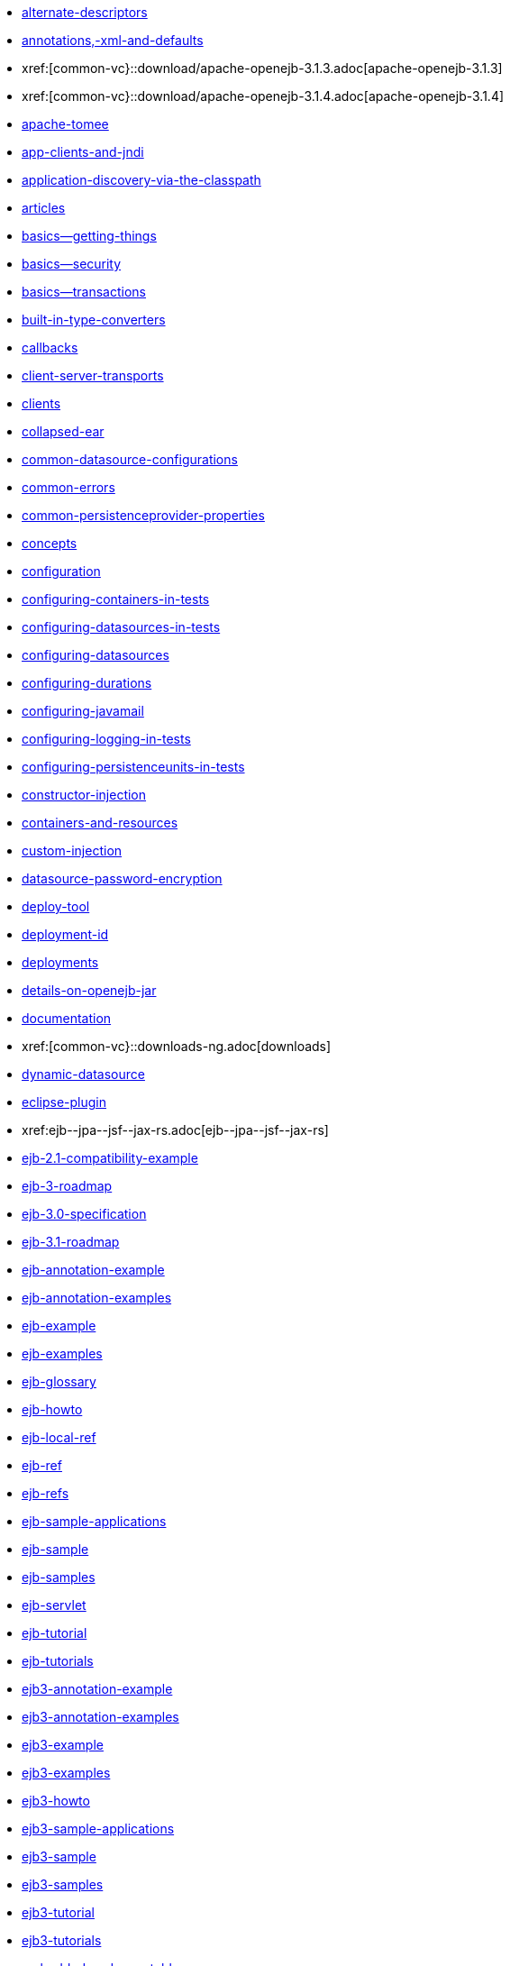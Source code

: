 * xref:alternate-descriptors.adoc[alternate-descriptors]
* xref:annotations,-xml-and-defaults.adoc[annotations,-xml-and-defaults]
* xref:[common-vc}::download/apache-openejb-3.1.3.adoc[apache-openejb-3.1.3]
* xref:[common-vc}::download/apache-openejb-3.1.4.adoc[apache-openejb-3.1.4]
* xref:apache-tomee.adoc[apache-tomee]
* xref:app-clients-and-jndi.adoc[app-clients-and-jndi]
* xref:application-discovery-via-the-classpath.adoc[application-discovery-via-the-classpath]
* xref:articles.adoc[articles]
* xref:basics---getting-things.adoc[basics--getting-things]
* xref:basics---security.adoc[basics--security]
* xref:basics---transactions.adoc[basics--transactions]
* xref:built-in-type-converters.adoc[built-in-type-converters]
* xref:callbacks.adoc[callbacks]
* xref:client-server-transports.adoc[client-server-transports]
* xref:clients.adoc[clients]
* xref:collapsed-ear.adoc[collapsed-ear]
* xref:common-datasource-configurations.adoc[common-datasource-configurations]
* xref:common-errors.adoc[common-errors]
* xref:common-persistenceprovider-properties.adoc[common-persistenceprovider-properties]
* xref:concepts.adoc[concepts]
* xref:configuration.adoc[configuration]
* xref:configuring-containers-in-tests.adoc[configuring-containers-in-tests]
* xref:configuring-datasources-in-tests.adoc[configuring-datasources-in-tests]
* xref:configuring-datasources.adoc[configuring-datasources]
* xref:configuring-durations.adoc[configuring-durations]
* xref:configuring-javamail.adoc[configuring-javamail]
* xref:configuring-logging-in-tests.adoc[configuring-logging-in-tests]
* xref:configuring-persistenceunits-in-tests.adoc[configuring-persistenceunits-in-tests]
* xref:constructor-injection.adoc[constructor-injection]
* xref:containers-and-resources.adoc[containers-and-resources]
* xref:custom-injection.adoc[custom-injection]
* xref:datasource-password-encryption.adoc[datasource-password-encryption]
* xref:deploy-tool.adoc[deploy-tool]
* xref:deployment-id.adoc[deployment-id]
* xref:deployments.adoc[deployments]
* xref:details-on-openejb-jar.adoc[details-on-openejb-jar]
* xref:documentation.adoc[documentation]
* xref:[common-vc}::downloads-ng.adoc[downloads]
* xref:dynamic-datasource.adoc[dynamic-datasource]
* xref:eclipse-plugin.adoc[eclipse-plugin]
* xref:ejb-+-jpa-+-jsf-+-jax-rs.adoc[ejb-+-jpa-+-jsf-+-jax-rs]
* xref:ejb-2.1-compatibility-example.adoc[ejb-2.1-compatibility-example]
* xref:ejb-3-roadmap.adoc[ejb-3-roadmap]
* xref:ejb-3.0-specification.adoc[ejb-3.0-specification]
* xref:ejb-3.1-roadmap.adoc[ejb-3.1-roadmap]
* xref:ejb-annotation-example.adoc[ejb-annotation-example]
* xref:ejb-annotation-examples.adoc[ejb-annotation-examples]
* xref:ejb-example.adoc[ejb-example]
* xref:ejb-examples.adoc[ejb-examples]
* xref:ejb-glossary.adoc[ejb-glossary]
* xref:ejb-howto.adoc[ejb-howto]
* xref:ejb-local-ref.adoc[ejb-local-ref]
* xref:ejb-ref.adoc[ejb-ref]
* xref:ejb-refs.adoc[ejb-refs]
* xref:ejb-sample-applications.adoc[ejb-sample-applications]
* xref:ejb-sample.adoc[ejb-sample]
* xref:ejb-samples.adoc[ejb-samples]
* xref:ejb-servlet.adoc[ejb-servlet]
* xref:ejb-tutorial.adoc[ejb-tutorial]
* xref:ejb-tutorials.adoc[ejb-tutorials]
* xref:ejb3-annotation-example.adoc[ejb3-annotation-example]
* xref:ejb3-annotation-examples.adoc[ejb3-annotation-examples]
* xref:ejb3-example.adoc[ejb3-example]
* xref:ejb3-examples.adoc[ejb3-examples]
* xref:ejb3-howto.adoc[ejb3-howto]
* xref:ejb3-sample-applications.adoc[ejb3-sample-applications]
* xref:ejb3-sample.adoc[ejb3-sample]
* xref:ejb3-samples.adoc[ejb3-samples]
* xref:ejb3-tutorial.adoc[ejb3-tutorial]
* xref:ejb3-tutorials.adoc[ejb3-tutorials]
* xref:embedded-and-remotable.adoc[embedded-and-remotable]
* xref:embedded-configuration.adoc[embedded-configuration]
* xref:embedding.adoc[embedding]
* xref:example.adoc[example]
* xref:examples-table.adoc[examples-table]
* xref:failover-logging.adoc[failover-logging]
* xref:ejb-failover.adoc[failover]
* xref:faq.adoc[faq]
* xref:faq_openejb-jar.html.adoc[faq_openejb-jar.html]
* xref:features.adoc[features]
* xref:functional-testing-with-openejb,-jetty-and-selenium.adoc[functional-testing-with-openejb,-jetty-and-selenium]
* xref:generating-ejb-3-annotations.adoc[generating-ejb-3-annotations]
* xref:geronimo.adoc[geronimo]
* xref:application-composer/getting-started.adoc[]
* xref:{tomee-latest-vc}::getting-started.adoc[getting-started]
* xref:hello-world.adoc[hello-world]
* xref:hibernate.adoc[hibernate]
* xref:injection-of-datasource-example.adoc[injection-of-datasource-example]
* xref:injection-of-entitymanager-example.adoc[injection-of-entitymanager-example]
* xref:injection-of-env-entry-example.adoc[injection-of-env-entry-example]
* xref:injection-of-other-ejbs-example.adoc[injection-of-other-ejbs-example]
* xref:installation.adoc[installation]
* xref:{tomee-latest-vc}::javaagent-with-maven-surefire.adoc[javaagent-with-maven-surefire]
* xref:javaagent.adoc[javaagent]
* xref:jms-resources-and-mdb-container.adoc[jms-resources-and-mdb-container]
* xref:jndi-names.adoc[jndi-names]
* xref:jpa-concepts.adoc[jpa-concepts]
* xref:jpa-usage.adoc[jpa-usage]
* xref:lightening-demos.adoc[lightening-demos]
* xref:local-client-injection.adoc[local-client-injection]
* xref:local-server.adoc[local-server]
* xref:lookup-of-other-ejbs-example.adoc[lookup-of-other-ejbs-example]
* xref:mailing-lists.adoc[mailing-lists]
* xref:management-and-voting.adoc[management-and-voting]
* xref:manual-installation.adoc[manual-installation]
* xref:multiple-business-interface-hazzards.adoc[multiple-business-interface-hazzards]
* xref:new-in-openejb-3.0.adoc[new-in-openejb-3.0]
* xref:[common-vc}::download/openejb-0.9.2.adoc[openejb-0.9.2]
* xref:[common-vc}::download/openejb-1.0-beta-1.adoc[openejb-1.0-beta-1]
* xref:[common-vc}::download/openejb-1.0-test-matrix.adoc[openejb-1.0-test-matrix]
* xref:[common-vc}::download/openejb-1.0.adoc[openejb-1.0]
* xref:[common-vc}::download/openejb-3.0-beta-1.adoc[openejb-3.0-beta-1]
* xref:[common-vc}::download/openejb-3.0-beta-2.adoc[openejb-3.0-beta-2]
* xref:[common-vc}::download/openejb-3.0.adoc[openejb-3.0]
* xref:[common-vc}::download/openejb-3.1.1.adoc[openejb-3.1.1]
* xref:[common-vc}::download/openejb-3.1.2.adoc[openejb-3.1.2]
* xref:[common-vc}::download/openejb-3.1.adoc[openejb-3.1]
* xref:openejb-3.adoc[openejb-3]
* xref:openejb-binaries.adoc[openejb-binaries]
* xref:openejb-eclipse-plugin.adoc[openejb-eclipse-plugin]
* xref:openejb-jsr-107-integration.adoc[openejb-jsr-107-integration]
* xref:openejb.xml.adoc[openejb.xml]
* xref:openjpa.adoc[openjpa]
* xref:persistence-context.adoc[persistence-context]
* xref:persistence-unit-ref.adoc[persistence-unit-ref]
* xref:privacy-policy.adoc[privacy-policy]
* xref:properties-tool.adoc[properties-tool]
* xref:property-overriding.adoc[property-overriding]
* xref:quickstart.adoc[quickstart]
* xref:remote-server.adoc[remote-server]
* xref:resource-injection.adoc[resource-injection]
* xref:resource-ref-for-datasource.adoc[resource-ref-for-datasource]
* xref:running-a-standalone-openejb-server.adoc[running-a-standalone-openejb-server]
* xref:securing-a-web-service.adoc[securing-a-web-service]
* xref:security-annotations.adoc[security-annotations]
* xref:security.adoc[security]
* xref:service-locator.adoc[service-locator]
* xref:simple-stateful-example.adoc[simple-stateful-example]
* xref:simple-stateless-example.adoc[simple-stateless-example]
* xref:singleton-beans.adoc[singleton-beans]
* xref:singleton-example.adoc[singleton-example]
* xref:site-index.adoc[site-index]
* xref:spring-and-openejb-3.0.adoc[spring-and-openejb-3.0]
* xref:spring-ejb-and-jpa.adoc[spring-ejb-and-jpa]
* xref:spring.adoc[spring]
* link:startup.html[startup]
* xref:support.adoc[support]
* xref:system-properties.adoc[system-properties]
* xref:team.adoc[team]
* xref:telnet-console.adoc[telnet-console]
* xref:testcase-with-testbean-inner-class.adoc[testcase-with-testbean-inner-class]
* xref:testing-security-example.adoc[testing-security-example]
* xref:testing-transactions-example.adoc[testing-transactions-example]
* xref:[common-vc}::time-saved.adoc[time-saved]
* xref:tomcat-detailed-instructions.adoc[tomcat-detailed-instructions]
* xref:tomcat-ejb-refs.adoc[tomcat-ejb-refs]
* xref:tomcat-installation.adoc[tomcat-installation]
* xref:tomcat-object-factory.adoc[tomcat-object-factory]
* xref:tomcat.adoc[tomcat]
* xref:transaction-annotations.adoc[transaction-annotations]
* xref:understanding-callbacks.adoc[understanding-callbacks]
* xref:understanding-the-directory-layout.adoc[understanding-the-directory-layout]
* xref:unit-testing-transactions.adoc[unit-testing-transactions]
* xref:validation-tool.adoc[validation-tool]
* xref:webadmin.adoc[webadmin]
* xref:webobjects.adoc[webobjects]
